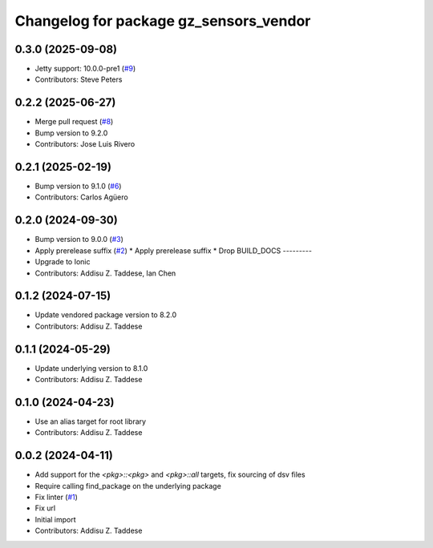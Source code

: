 ^^^^^^^^^^^^^^^^^^^^^^^^^^^^^^^^^^^^^^^
Changelog for package gz_sensors_vendor
^^^^^^^^^^^^^^^^^^^^^^^^^^^^^^^^^^^^^^^

0.3.0 (2025-09-08)
------------------
* Jetty support: 10.0.0-pre1 (`#9 <https://github.com/gazebo-release/gz_sensors_vendor/issues/9>`_)
* Contributors: Steve Peters

0.2.2 (2025-06-27)
------------------
* Merge pull request (`#8 <https://github.com/gazebo-release/gz_sensors_vendor/issues/8>`_)
* Bump version to 9.2.0
* Contributors: Jose Luis Rivero

0.2.1 (2025-02-19)
------------------
* Bump version to 9.1.0 (`#6 <https://github.com/gazebo-release/gz_sensors_vendor/issues/6>`_)
* Contributors: Carlos Agüero

0.2.0 (2024-09-30)
------------------
* Bump version to 9.0.0 (`#3 <https://github.com/gazebo-release/gz_sensors_vendor/issues/3>`_)
* Apply prerelease suffix (`#2 <https://github.com/gazebo-release/gz_sensors_vendor/issues/2>`_)
  * Apply prerelease suffix
  * Drop BUILD_DOCS
  ---------
* Upgrade to Ionic
* Contributors: Addisu Z. Taddese, Ian Chen

0.1.2 (2024-07-15)
------------------
* Update vendored package version to 8.2.0
* Contributors: Addisu Z. Taddese

0.1.1 (2024-05-29)
------------------
* Update underlying version to 8.1.0
* Contributors: Addisu Z. Taddese

0.1.0 (2024-04-23)
------------------
* Use an alias target for root library
* Contributors: Addisu Z. Taddese

0.0.2 (2024-04-11)
------------------
* Add support for the `<pkg>::<pkg>` and `<pkg>::all` targets, fix sourcing of dsv files
* Require calling find_package on the underlying package
* Fix linter (`#1 <https://github.com/gazebo-release/gz_sensors_vendor/issues/1>`_)
* Fix url
* Initial import
* Contributors: Addisu Z. Taddese
